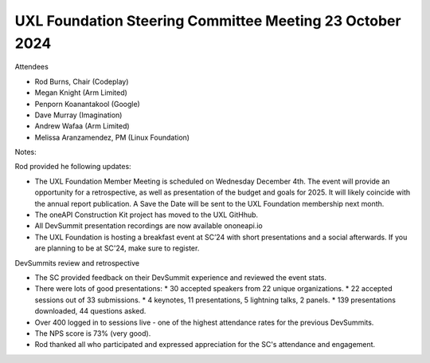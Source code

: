=========================================================
UXL Foundation Steering Committee Meeting 23 October 2024
=========================================================

Attendees

* Rod Burns, Chair (Codeplay)
* Megan Knight (Arm Limited)
* Penporn Koanantakool (Google)
* Dave Murray (Imagination) 
* Andrew Wafaa (Arm Limited)
* Melissa Aranzamendez, PM (Linux Foundation)

Notes:

Rod provided he following updates:

* The UXL Foundation Member Meeting is scheduled on Wednesday December 4th. The event will provide an opportunity for a retrospective, as well as presentation of the budget and goals for 2025. It will likely coincide with the annual report publication. A Save the Date will be sent to the UXL Foundation membership next month.
* The oneAPI Construction Kit project has moved to the UXL GitHhub.
* All DevSummit presentation recordings are now available ononeapi.io
* The UXL Foundation is hosting a breakfast event at SC’24 with short presentations and a social afterwards. If you are planning to be at SC'24, make sure to register.

DevSummits review and retrospective

* The SC provided feedback on their DevSummit experience and reviewed the event stats.
* There were lots of good presentations:
  * 30 accepted speakers from 22 unique organizations.
  * 22 accepted sessions out of 33 submissions.
  * 4 keynotes, 11 presentations, 5 lightning talks, 2 panels.
  * 139 presentations downloaded, 44 questions asked.
* Over 400 logged in to sessions live - one of the highest attendance rates for the previous DevSummits.
* The NPS score is 73% (very good).
* Rod thanked all who participated and expressed appreciation for the SC's attendance and engagement.
